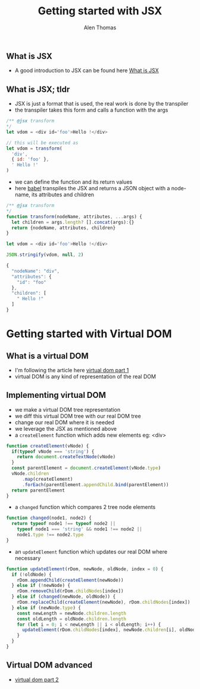 #+TITLE: Getting started with JSX
#+AUTHOR: Alen Thomas

** What is JSX
  - A good introduction to JSX can be found here [[https://jasonformat.com/wtf-is-jsx/][What is JSX]]
** What is JSX; tldr
   - JSX is just a format that is used, the real work is done by the transpiler
   - the transpiler takes this form and calls a function with the args

#+BEGIN_SRC js
/** @jsx transform
*/
let vdom = <div id='foo'>Hello !</div>

// this will be executed as
let vdom = transform(
  'div',
  { id: 'foo' },
  ' Hello !'
)
#+END_SRC
   - we can define the function and its return values
   - here [[https://babeljs.io][babel]] transpiles the JSX and returns a JSON object with a node-name, its attributes and children
#+BEGIN_SRC js
/** @jsx transform
*/
function transform(nodeName, attributes, ...args) {
  let children = args.length? [].concat(args):{}
  return {nodeName, attributes, children}
}

let vdom = <div id='foo'>Hello !</div>

JSON.stringify(vdom, null, 2)

{
  "nodeName": "div",
  "attributes": {
    "id": "foo"
  },
  "children": [
    " Hello !"
  ]
}
#+END_SRC
* Getting started with Virtual DOM
** What is a virtual DOM
   - I'm following the article here [[https://medium.com/@deathmood/how-to-write-your-own-virtual-dom-ee74acc13060][virtual dom part 1]]
   - virtual DOM is any kind of representation of the real DOM
** Implementing virtual DOM
   - we make a virtual DOM tree representation
   - we diff this virtual DOM tree with our real DOM tree
   - change our real DOM where it is needed
   - we leverage the JSX as mentioned above
   - a =createElement= function which adds new elements eg: <div>
#+BEGIN_SRC js
function createElement(vNode) {
  if(typeof vNode === 'string') {
    return document.createTextNode(vNode)
  }
  const parentElement = document.createElement(vNode.type)
  vNode.children
      .map(createElement)
      .forEach(parentElement.appendChild.bind(parentElement))
  return parentElement
}
#+END_SRC
   - a =changed= function which compares 2 tree node elements
#+BEGIN_SRC js
function changed(node1, node2) {
  return typeof node1 !== typeof node2 ||
    typeof node1 === 'string' && node1 !== node2 ||
    node1.type !== node2.type
}
#+END_SRC
   - an =updateElement= function which updates our real DOM where necessary
#+BEGIN_SRC js
function updateElement(rDom, newNode, oldNode, index = 0) {
  if (!oldNode) {
    rDom.appendChild(createElement(newNode))
  } else if (!newNode) {
    rDom.removeChild(rDom.childNodes[index])
  } else if (changed(newNode, oldNode)) {
    rDom.replaceChild(createElement(newNode), rDom.childNodes[index])
  } else if (newNode.type) {
    const newLength = newNode.children.length
    const oldLength = oldNode.children.length
    for (let i = 0; i < newLength || i < oldLength; i++) {
      updateElement(rDom.childNodes[index], newNode.children[i], oldNode.children[i], i)
    }
  }
}
#+END_SRC
** Virtual DOM advanced
   - [[https://medium.com/@deathmood/write-your-virtual-dom-2-props-events-a957608f5c76][virtual dom part 2]]
